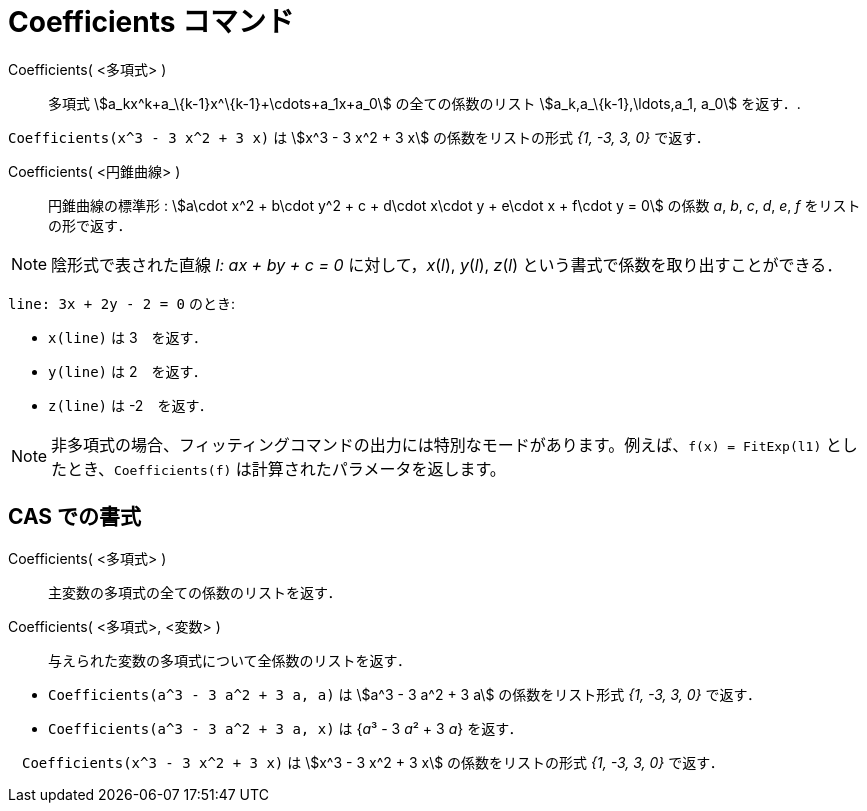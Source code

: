 = Coefficients コマンド
:page-en: commands/Coefficients
ifdef::env-github[:imagesdir: /ja/modules/ROOT/assets/images]

Coefficients( <多項式> )::
  多項式 stem:[a_kx^k+a_\{k-1}x^\{k-1}+\cdots+a_1x+a_0] の全ての係数のリスト stem:[a_k,a_\{k-1},\ldots,a_1, a_0]
  を返す．.

[EXAMPLE]
====

`++Coefficients(x^3 - 3 x^2 + 3 x)++` は stem:[x^3 - 3 x^2 + 3 x] の係数をリストの形式 _{1, -3, 3, 0}_ で返す．

====

Coefficients( <円錐曲線> )::

円錐曲線の標準形 : stem:[a\cdot x^2 + b\cdot y^2 + c + d\cdot x\cdot y + e\cdot x + f\cdot y = 0] の係数 _a_, _b_, _c_,
_d_, _e_, _f_ をリストの形で返す．

[NOTE]
====

陰形式で表された直線 _l: ax + by + c = 0_ に対して，_x_(_l_), _y_(_l_), _z_(_l_)
という書式で係数を取り出すことができる．

====

[EXAMPLE]
====

`++line: 3x + 2y - 2 = 0++` のとき:

* `++x(line)++` は 3　を返す．
* `++y(line)++` は 2　を返す．
* `++z(line)++` は -2　を返す．

====

[NOTE]
====

非多項式の場合、フィッティングコマンドの出力には特別なモードがあります。例えば、`++f(x) = FitExp(l1)++`
としたとき、`++Coefficients(f)++` は計算されたパラメータを返します。

====

== CAS での書式

Coefficients( <多項式> )::
  主変数の多項式の全ての係数のリストを返す．
Coefficients( <多項式>, <変数> )::
  与えられた変数の多項式について全係数のリストを返す．

[EXAMPLE]
====

* `++Coefficients(a^3 - 3 a^2 + 3 a, a)++` は stem:[a^3 - 3 a^2 + 3 a] の係数をリスト形式 _{1, -3, 3, 0}_ で返す．
* `++Coefficients(a^3 - 3 a^2 + 3 a, x)++` は {__a__³ - 3 __a__² + 3 _a_} を返す．

====

[EXAMPLE]
====

　`++Coefficients(x^3 - 3 x^2 + 3 x)++` は stem:[x^3 - 3 x^2 + 3 x] の係数をリストの形式 _{1, -3, 3, 0}_ で返す．

====
